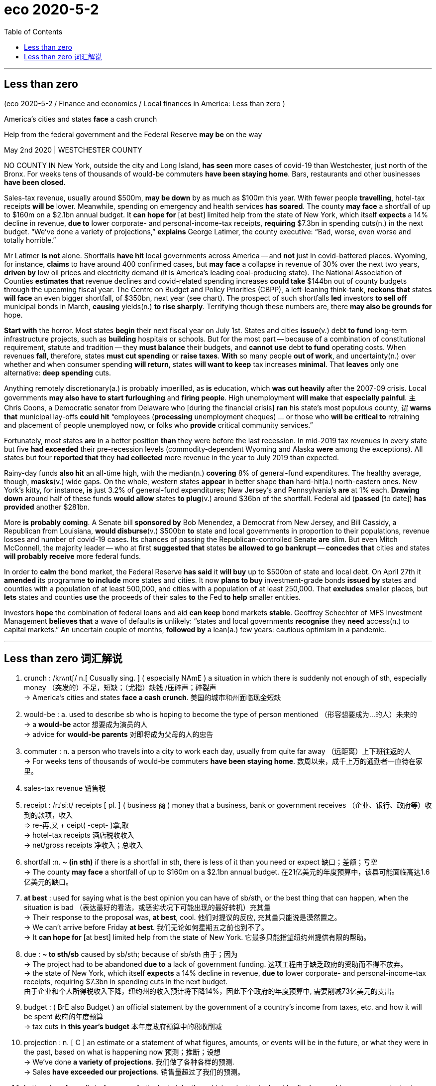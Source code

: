 
= eco 2020-5-2
:toc:

---

==  Less than zero

(eco 2020-5-2 / Finance and economics / Local finances in America: Less than zero )

America’s cities and states *face* a cash crunch

Help from the federal government and the Federal Reserve *may be* on the way

May 2nd 2020 | WESTCHESTER COUNTY


NO COUNTY IN New York, outside the city and Long Island, *has seen* more cases of covid-19 than Westchester, just north of the Bronx. For weeks tens of thousands of would-be commuters *have been staying home*. Bars, restaurants and other businesses *have been closed*.

Sales-tax revenue, usually around $500m, *may be down* by as much as $100m this year. With fewer people *travelling*, hotel-tax receipts *will be* lower. Meanwhile, spending on emergency and health services *has soared*. The county *may face* a shortfall of up to $160m on a $2.1bn annual budget. It *can hope for* [at best] limited help from the state of New York, which itself *expects* a 14% decline in revenue, *due to* lower corporate- and personal-income-tax receipts, *requiring* $7.3bn in spending cuts(n.) in the next budget. “We’ve done a variety of projections,” *explains* George Latimer, the county executive: “Bad, worse, even worse and totally horrible.”



Mr Latimer *is not* alone. Shortfalls *have hit* local governments across America -- and *not* just in covid-battered places. Wyoming, for instance, *claims* to have around 400 confirmed cases, but *may face* a collapse in revenue of 30% over the next two years, *driven by* low oil prices and electricity demand (it is America’s leading coal-producing state). The National Association of Counties *estimates that* revenue declines and covid-related spending increases *could take* $144bn out of county budgets through the upcoming fiscal year. The Centre on Budget and Policy Priorities (CBPP), a left-leaning think-tank, *reckons that* states *will face* an even bigger shortfall, of $350bn, next year (see chart). The prospect of such shortfalls *led* investors *to sell off* municipal bonds in March, *causing* yields(n.) *to rise sharply*. Terrifying though these numbers are, there *may also be grounds for* hope.

*Start with* the horror. Most states *begin* their next fiscal year on July 1st. States and cities *issue*(v.) debt *to fund* long-term infrastructure projects, such as *building* hospitals or schools. But for the most part -- because of a combination of constitutional requirement, statute and tradition -- they *must balance* their budgets, and *cannot use* debt *to fund* operating costs. When revenues *fall*, therefore, states *must cut spending* or *raise taxes*. *With* so many people *out of work*, and uncertainty(n.) over whether and when consumer spending *will return*, states *will want to keep* tax increases *minimal*. That *leaves* only one alternative: *deep spending* cuts.

Anything remotely discretionary(a.) is probably imperilled, as *is* education, which *was cut heavily* after the 2007-09 crisis. Local governments *may also have to start furloughing* and *firing people*. High unemployment *will make* that *especially painful*. `主` Chris Coons,  a Democratic senator from Delaware who [during the financial crisis] *ran* his state’s most populous county, `谓` *warns that* municipal lay-offs *could hit* “employees (*processing* unemployment cheques) … or those who *will be critical to* retraining and placement of people unemployed now, or folks who *provide* critical community services.”

Fortunately, most states *are* in a better position *than* they were before the last recession. In mid-2019 tax revenues in every state but five *had exceeded* their pre-recession levels (commodity-dependent Wyoming and Alaska *were* among the exceptions). All states but four *reported that* they *had collected* more revenue in the year to July 2019 than expected.

Rainy-day funds *also hit* an all-time high, with the median(n.) *covering* 8% of general-fund expenditures. The healthy average, though, *masks*(v.) wide gaps. On the whole, western states *appear* in better shape *than* hard-hit(a.) north-eastern ones. New York’s kitty, for instance, *is* just 3.2% of general-fund expenditures; New Jersey’s and Pennsylvania’s *are* at 1% each. *Drawing down* around half of these funds *would allow* states *to plug*(v.) around $36bn of the shortfall. Federal aid (*passed* [to date]) *has provided* another $281bn.

More *is probably coming*. A Senate bill *sponsored by* Bob Menendez, a Democrat from New Jersey, and Bill Cassidy, a Republican from Louisiana, *would disburse*(v.) $500bn *to* state and local governments in proportion to their populations, revenue losses and number of covid-19 cases. Its chances of passing the Republican-controlled Senate *are* slim. But even Mitch McConnell, the majority leader -- who at first *suggested that* states *be allowed to go bankrupt* -- *concedes that* cities and states *will probably receive* more federal funds.

In order to *calm* the bond market, the Federal Reserve *has said* it *will buy* up to $500bn of state and local debt. On April 27th it *amended* its programme *to include* more states and cities. It now *plans to buy* investment-grade bonds *issued by* states and counties with a population of at least 500,000, and cities with a population of at least 250,000. That *excludes* smaller places, but *lets* states and counties *use* the proceeds of their sales *to* the Fed *to help* smaller entities.

Investors *hope* the combination of federal loans and aid *can keep* bond markets *stable*. Geoffrey Schechter of MFS Investment Management *believes that* a wave of defaults *is* unlikely: “states and local governments *recognise* they *need* access(n.) to capital markets.” An uncertain couple of months, *followed by* a lean(a.) few years: cautious optimism in a pandemic.

---

== Less than zero 词汇解说

1. crunch :  /krʌntʃ/  n.[ Cusually sing. ] ( especially NAmE ) a situation in which there is suddenly not enough of sth, especially money （突发的）不足，短缺；（尤指）缺钱 /压碎声；碎裂声 +
-> America’s cities and states *face a cash crunch*. 美国的城市和州面临现金短缺

1. would-be : a. used to describe sb who is hoping to become the type of person mentioned （形容想要成为…的人）未来的 +
-> a *would-be* actor 想要成为演员的人 +
-> advice for *would-be parents* 对即将成为父母的人的忠告

1. commuter : n. a person who travels into a city to work each day, usually from quite far away （远距离）上下班往返的人 +
-> For weeks tens of thousands of would-be commuters *have been staying home*. 数周以来，成千上万的通勤者一直待在家里。

1. sales-tax revenue 销售税

1. receipt :  /rɪˈsiːt/  receipts [ pl. ] ( business 商 ) money that a business, bank or government receives （企业、银行、政府等）收到的款项，收入 +
=> re-再,又 + ceipt( -cept- )拿,取 +
-> hotel-tax receipts  酒店税收收入 +
-> net/gross receipts 净收入；总收入

1. shortfall :n. *~ (in sth)* if there is a shortfall in sth, there is less of it than you need or expect 缺口；差额；亏空 +
-> The county *may face* a shortfall of up to $160m on a $2.1bn annual budget.  在21亿美元的年度预算中，该县可能面临高达1.6亿美元的缺口。

1. *at best* : used for saying what is the best opinion you can have of sb/sth, or the best thing that can happen, when the situation is bad （表达最好的看法，或恶劣状况下可能出现的最好转机）充其量 +
-> Their response to the proposal was, *at best*, cool. 他们对提议的反应, 充其量只能说是漠然置之。 +
-> We can't arrive before Friday *at best*. 我们无论如何星期五之前也到不了。 +
-> It *can hope for* [at best] limited help from the state of New York.  它最多只能指望纽约州提供有限的帮助。

1. due : *~ to sth/sb* caused by sb/sth; because of sb/sth 由于；因为 +
-> The project had to be abandoned *due to* a lack of government funding. 这项工程由于缺乏政府的资助而不得不放弃。 +
-> the state of New York, which itself *expects* a 14% decline in revenue, *due to* lower corporate- and personal-income-tax receipts, requiring $7.3bn in spending cuts in the next budget. +
由于企业和个人所得税收入下降，纽约州的收入预计将下降14%，因此下个政府的年度预算中, 需要削减73亿美元的支出。

1.  budget : ( BrE also Budget ) an official statement by the government of a country's income from taxes, etc. and how it will be spent 政府的年度预算 +
-> tax cuts in *this year's budget* 本年度政府预算中的税收削减

1. projection : n. [ C ] an estimate or a statement of what figures, amounts, or events will be in the future, or what they were in the past, based on what is happening now 预测；推断；设想 +
-> We’ve done *a variety of projections*. 我们做了各种各样的预测. +
-> Sales *have exceeded our projections*. 销售量超过了我们的预测。

1. battered : a. [ usually before noun ] attacked violently and injured; attacked and badly damaged by weapons or by bad weather 受到严重虐待的；受到（炮火、恶劣天气）重创的 /batter v. 连续猛击；磨损+
-> *battered women/children* 受虐待的妇女╱儿童 +
-> Rockets and shells continued to hit *the battered port*. 火箭和炮弹继续袭击已遭受重创的港口。 +
-> Shortfalls *have hit* local governments across America -- and not just *in covid-battered places*.
资金短缺打击了美国各地的地方政府——不仅仅是在受新冠肺炎疫情打击的地区。 +
image:../../+ img_单词图片/b/battered.jpg[100,100]

1. Wyoming /wai'əumiŋ/ n. 美国怀俄明州

1. coal-producing 产煤 +
-> it is America’s *leading coal-producing state*. 该州是美国主要的产煤州

1. The National Association of Counties *estimates that* `主` revenue declines /and covid-related spending increases `谓` *could take* $144bn out of county budgets [through the upcoming fiscal year]. +
美国国家县协会(National Association of Counties)估计，到下一财年，财政收入下降, 和与新冠肺炎相关的支出增加, 可能会使县预算减少1440亿美元。

1. The Centre on Budget and Policy Priorities (CBPP) 预算和政策优先中心

1. *sell sth off* : to sell things cheaply because you want to get rid of them or because you need the money 甩卖；抛售；变卖 +
-> The prospect of such shortfalls *led* investors *to sell off* municipal bonds in March, *causing* yields(n.) *to rise sharply*. 这种政府财政收入短缺的前景导致投资者在3月份抛售市政债券，导致收益率大幅上升。


1. municipal :  /mjuːˈnɪsɪpl/  a. [ usually before noun ] connected with or belonging to a town, city or district that has its own local government 市政的；地方政府的 +
=> -mun-防御,公共 + -cip-拿 + -al形容词词尾 +
-> *municipal elections/councils* 地方政府选举；市政委员会

1. yield : [ CU ] the total amount of crops, profits, etc. that are produced 产量；产出；利润 +
-> a high crop yield 作物丰收 +
-> This will give *a yield of 10% on your investment*. 这会给你的投资带来10%的利润。

1. grounds [ Cusually pl. ] *~ for sth/for doing sth* :  a good or true reason for saying, doing or believing sth 充分的理由；根据 +
-> You *have no grounds for complaint*. 你没有理由抱怨。 +
-> The case was dismissed *on the grounds that* there was not enough evidence. 此案以缺乏足够的证据为由被驳回。 +
-> Terrifying though these numbers are, there *may also be grounds for* hope. 尽管这些数字令人恐惧，但仍有理由抱有希望。

1. issue : v. [ often passive ] *~ sth (to sb) /~ sb with sth* : to give sth to sb, especially officially （正式）发给，供给 +
-> to issue(v.) passports/visas/tickets 发护照╱签证╱票 +
-> Most states *begin* their next fiscal year on July 1st. States and cities *issue*(v.) debt *to fund* long-term infrastructure projects, such as *building* hospitals or schools. +
大多数州在7月1日开始下一个财政年度。各州和各城市发行债券，为医院或学校建设等长期基础设施项目, 提供资金。

1. But for the most part -- because of a combination of constitutional requirement, statute and tradition -- they *must balance* their budgets, and *cannot use* debt *to fund* operating costs. +
但在大多数情况下，由于宪法的要求、法规和传统的共同约束，他们必须平衡预算，不能用债务来支付运营成本。

1. alternative : n. a thing that you can choose to do or have out of two or more possibilities 可供选择的事物 +
-> *We had no alternative* but to fire Gibson. 我们别无他法，只有辞退吉布森。
+
-> When revenues *fall*, therefore, states *must cut spending* or *raise taxes*. *With* so many people *out of work*, and uncertainty over whether and when consumer spending *will return*, states *will want to keep* tax increases *minimal*. That *leaves* only one alternative: *deep spending* cuts. +
因此，当收入下降时，各州必须削减开支或提高税收。由于如此多的人失业，以及消费者支出, 是否会, 以及何时会恢复, 这个不确定性存在，各州只能将增税保持在最低限度。这就只剩下一个选择能平衡支出:大幅削减开支。

1. remotely : ad. from a distance 远程地 /far away from places where other people live 在偏僻地方 +
-> *remotely operated* 远程操作的 +
-> The church *is remotely situated* on the north coast of the island. 教堂位于这个岛偏僻的北部海岸。 +
-> *Anything remotely discretionary(a.) is probably imperilled*(v.), as is education, which was cut(v.) heavily after the 2007-09 crisis. +
任何可以自由支配的东西都可能陷于危险境地，教育也是如此，2007-09年金融危机后，教育支出大幅削减。

1. discretionary :  /dɪˈskreʃəneri/ a. [ usually before noun ] ( formal ) decided according to the judgement of a person in authority about what is necessary in each particular situation; not decided by rules 自由决定的；酌情行事的；便宜行事的 +
=> 来自discreet, 慎重。 +
-> Magistrates were given *wider discretionary powers*.
地方法官们被赋予了更广泛的酌情决定权。 +
->

1. imperil :  /ɪmˈperəl/ v. [ VN ] ( formal ) to put sth/sb in danger 使陷于危险；危及 +
=> im-,进入，使，peril,危险，冒险。 +
-> *You imperilled(v.) the lives of other road users* by your driving. 你的驾驶危及了其他道路使用者的生命。

1. furlough : /ˈfɜːrloʊ/  n. ( NAmE ) a period of time during which workers are told not to come to work, usually because there is not enough money to pay them （通常因发不出工资而给的）准假 +
=> 来自荷兰语。fur-, 同per-,完全的，-lough, 爱，许可，许假，词源同love, leave. +
-> Local governments *may also have to start furloughing* and *firing people*. 地方政府也可能不得不开始放假和解雇员工。

1. placement : n. the act of finding sb a suitable job or place to live （对人的）安置，安排 +
-> a *job placement* service 职业介绍所 +
-> placement with a foster family 安置到寄养家庭
+
-> `主` Chris Coons,  a Democratic senator from Delaware who [during the financial crisis] *ran* his state’s most populous county, `谓` *warns that* municipal lay-offs *could hit* “employees (*processing* unemployment cheques) … or those (who *will be critical to* retraining and placement of people unemployed now), or folks (who *provide* critical community services).” +
来自特拉华州的民主党参议员克里斯•库恩斯(Chris Coons), 在金融危机期间管理着该州人口最多的县，他警告说，市政裁员可能会打击“处理失业支票的雇员……或者那些对现在失业人员的再培训和安置至关重要的人，或者那些提供重要社区服务的人。”

1. pre-recession 经济衰退前的

1. commodity :  /kəˈmɑːdəti/ ( economics 经 ) a product or a raw material that can be bought and sold 商品 +
-> Crude oil is *the world's most important commodity*. 原油是世界上最重要的商品。+
-> Fortunately, most states *are* in a better position *than* they were before the last recession. In mid-2019 tax revenues in every state but five *had exceeded* their pre-recession levels (commodity-dependent Wyoming and Alaska *were* among the exceptions).  All states but four *reported that* they *had collected* more revenue in the year to July 2019 than expected. +
幸运的是，大多数州的情况都比上次衰退前要好。2019年年中，除了5个州以外，各州的税收都超过了衰退前的水平(依赖大宗商品的怀俄明和阿拉斯加是例外)。除四个州外，所有州都报告说，在截至2019年7月的一年里，他们的税收收入超过了预期。

1. Rainy-day 雨天；穷困时期 +
-> Rainy-day funds 雨天基金. //“雨天基金”是一笔预留资金，一般在国家处于萧条时期，常规财政收入有所减少时使用，以保障该国财政方面的正常运作。

1. all-time : a. [ only before noun ] (used when you are comparing things or saying how good or bad sth is) of any time （用于比较或表示好坏程度）空前的，创纪录的，一向的 +
-> Unemployment *reached(v.) an all-time record of* 3 million. 失业人数高达300万的创纪录数字。

1. median : /ˈmiːdiən/  a. having a value in the middle of a series of values 中间值的；中间的 /located in or passing through the middle 在中间的；通过中点的 / n. ( mathematics 数 ) the middle value of a series of numbers arranged in order of size 中位数+
-> *the median age/price* 中年；中等价位 +
-> a median point/line 中点╱线 +
image:../../+ img_单词图片/m/median.jpg[100,100]

1. general-fund [金融] 普通基金；不指定用途的资金

1. expenditure : /ɪkˈspendɪtʃər/ n. the act of spending or using money; an amount of money spent 花费；消费；费用；开支 /the use of energy, time, materials, etc. （精力、时间、材料等的）耗费，消耗  +
-> plans to increase *expenditure(n.) on health* 增加医疗保健开支的计划 +
-> This study represents *a major expenditure of time and effort*. 这项研究意味着要耗费大量的时间和精力。 +
-> Rainy-day funds *also hit* an all-time high, with the median(n.) *covering* 8% of general-fund expenditures. 应急基金(雨天基金)也创下历史新高，中位数占(足以支付；够付)普通基金支出的8%。

1. shape : n. [ U ] the physical condition of sb/sth 状况；情况 +
-> *What sort of shape was the car* in after the accident? 这车出过事故以后状况如何？ +
-> *He's in good shape* for a man of his age. 作为那把年纪的人来说，他身体不错。 +
-> The healthy average, though, *masks*(v.) wide gaps. On the whole, western states *appear* in better shape *than* hard-hit(a.) north-eastern ones. +
然而，健康的平均水平, 掩盖了巨大的现状差距。总体而言，西部各州的情况, 比遭受重创的东北部各州要好。

1. kitty : n. ( informal ) if money is put in a kitty , a group of people all give an amount and the money is spent on sth they all agree on 共同凑集的一笔钱 +
=> 词源不详，可能来自kit,全套。引申词义收集，集中。 +
-> We each *put ￡20 in the kitty* to cover the bills. 我们每人凑20英镑支付账单。 +
-> New York’s kitty, for instance, *is* just 3.2% of general-fund expenditures. 纽约的金额仅占普通基金支出的3.2%.

1. drawdown : N a depletion or reduction, for example of supplies 削减 /指水库等由于抽水而降低水位 +
-> *Drawing down* around half of these funds *would allow* states *to plug*(v.) around $36bn of the shortfall. Federal aid passed to date *has provided* another $281bn.
动用其中约一半的资金, 将使各州能够填补约360亿美元的缺口。到目前为止，通过的联邦援助又提供了2810亿美元。

1. plug : v. to provide sth that has been missing from a particular situation and is needed in order to improve it 补足；补充；供给 / *~ sth (up)* to fill a hole with a substance or piece of material that fits tightly into it 堵塞；封堵 +
-> A cheaper range of products was introduced *to plug(v.) the gap* at the lower end of the market. 推出相对廉价的一系列产品，是为了填补较低档市场的缺口。 +
-> *He plugged(v.) the hole* in the pipe with an old rag. 他用一块旧破布把管子上的那个洞塞住了。 +
image:../../+ img_单词图片/p/plug.jpg[100,100]

1.  *to date* : until now 迄今为止；到目前为止；直到现在 +
-> *To date*, we have received over 200 replies. 到目前为止，我们已收到200多封回信。 +
-> Federal aid (*passed* [to date]) *has provided* another $281bn. 迄今为止，通过的联邦援助又提供了2810亿美元。

1. sponsor : v.  [ VN ] to arrange for sth official to take place 主办；举办；促成 / [ VN ] ( of a company, etc. 公司等 ) to pay the costs of a particular event, programme, etc. as a way of advertising 赞助（活动、节目等） +
-> The US *is sponsoring negotiations* between the two sides. 美国正在安排双方的谈判。 +
-> A Senate bill *sponsored by* Bob Menendez, a Democrat from New Jersey, and Bill Cassidy, a Republican from Louisiana, *would disburse*(v.) $500bn *to* state and local governments in proportion to their populations, revenue losses and number of covid-19 cases. +
由新泽西州民主党人鲍勃•梅内德斯(Bob Menendez)和路易斯安那州共和党人比尔•卡西迪(bill Cassidy)发起的一项参议院法案，将按照各州和地方政府的人口、财政收入损失和新冠肺炎病例数量的比例，向它们支付5000亿美元。

1. disburse : /dɪsˈbɜːrs/ [ VN ] ( formal ) to pay money to sb from a large amount that has been collected for a purpose （从资金中）支付，支出 +
=> dis-, 不，非，使相反。-burse, 钱包，词源同pure, bursary. 即把钱从钱包拿出来，支付。

1. slim : a. a slim chance of success 成功的可能性不大 /( approving ) ( of a person 人 ) thin, in a way that is attractive 苗条的；纤细的 +
-> Its chances of passing the Republican-controlled Senate *are* slim(a.). 它(该由参议院党员提出的法案)通过共和党控制的参议院的机会渺茫。

1. concede : v. *~ sth (to sb) /~ sb sth* to admit that sth is true, logical, etc. 承认（某事属实、合乎逻辑等） +
-> ‘Not bad,’ *she conceded grudgingly*. “不错。”她勉强承认道。 +
->  even Mitch McConnell, the majority leader *concedes that* cities and states *will probably receive* more federal funds.  即使是最初建议允许各州破产的多数党领袖米奇·麦康奈尔也承认，城市和州可能会得到更多的联邦资金。

1. proceeds : N-PLURAL The proceeds of an event or activity are the money that has been obtained from it. (某事件或活动带来的) 收入 +
=> pro-,向前，-ceed,走，词源同accede,concede.引申诸相关词义。 +
-> *The proceeds of the concert* went to charity.
音乐会的收入给了慈善机构。
+
-> In order to *calm* the bond market, the Federal Reserve *has said* it *will buy* up to $500bn of state and local debt. On April 27th it *amended* its programme *to include* more states and cities. It now *plans to buy* investment-grade bonds *issued by* states and counties with a population of at least 500,000, and cities with a population of at least 250,000. That *excludes* smaller places, but *lets* states and counties *use* the proceeds of their sales *to* the Fed *to help* smaller entities. +
为了稳定债券市场，美联储(fed)表示，将购买至多5000亿美元的州债和地方债。4月27日，它修订了计划，将更多的州和城市包括进来。它现在计划购买人口在50万以上的州和县以及人口在25万以上的城市发行的投资级债券。这就排除了小地方，但是允许各州和县使用他们出售给美联储的收益来帮助小的实体。

1. default : n. [ UC ] failure to do sth that must be done by law, especially paying a debt 违约（尤指未偿付债务） +
-> The company is *in default* on the loan. 这家公司拖欠借款。
+
-> Investors *hope* the combination of federal loans and aid *can keep* bond markets *stable*. Geoffrey Schechter of MFS Investment Management *believes that* a wave of defaults *is* unlikely: “states and local governments *recognise* they *need* access(n.) to capital markets.” An uncertain couple of months, *followed by* a lean(a.) few years: cautious optimism in a pandemic. +
投资者希望, 联邦贷款和援助的结合, 能够保持债券市场的稳定。MFS Investment Management的杰弗里•谢克特(Geoffrey Schechter)认为，一波违约潮不太可能发生:“各州和地方政府认识到，它们需要进入资本市场。接下来的几个月充满不确定性，接下来的几年则不景气:在大流行期间持谨慎乐观态度。

1. lean : a. [ usually before noun ] ( of a period of time 一段时间 ) difficult and not producing much money, food, etc. 难以赚钱的；生产不出（食物等）的；贫乏的 / ( usually approving ) ( of people, especially men, or animals 人，尤指男人或动物 ) without much flesh; thin and fit 肉少的；瘦且健康的 +
=> 来自PIE*klei,倾斜，词源同clime,incline. 引申词义依靠。 +
-> *a lean period/spell* 不景气时期

1. cautious : a. *~ (about sb/sth) /~ (about doing sth)* being careful about what you say or do, especially to avoid danger or mistakes; not taking any risks 小心的；谨慎的 +
-> They'*ve taken a very cautious approach* . 他们采取了十分谨慎的态度。


---


